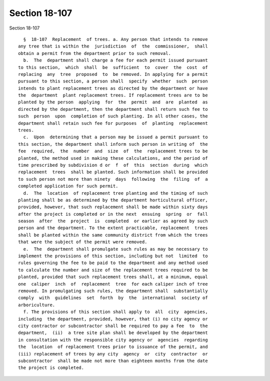 Section 18-107
==============

Section 18-107 ::    
        
     
        §  18-107  Replacement  of trees. a. Any person that intends to remove
      any tree that is within the  jurisdiction  of  the  commissioner,  shall
      obtain a permit from the department prior to such removal.
        b.  The  department shall charge a fee for each permit issued pursuant
      to this section,  which  shall  be  sufficient  to  cover  the  cost  of
      replacing  any  tree  proposed  to  be removed. In applying for a permit
      pursuant to this section, a person shall  specify  whether  such  person
      intends to plant replacement trees as directed by the department or have
      the  department  plant replacement trees. If replacement trees are to be
      planted by the person  applying  for  the  permit  and  are  planted  as
      directed by the department, then the department shall return such fee to
      such  person  upon  completion of such planting. In all other cases, the
      department shall retain such fee for purposes  of  planting  replacement
      trees.
        c.  Upon  determining that a person may be issued a permit pursuant to
      this section, the department shall inform such person in writing of  the
      fee  required,  the  number  and  size  of  the  replacement trees to be
      planted, the method used in making these calculations, and the period of
      time prescribed by subdivision d or  f  of  this  section  during  which
      replacement  trees  shall be planted. Such information shall be provided
      to such person not more than ninety  days  following  the  filing  of  a
      completed application for such permit.
        d.  The  location  of replacement tree planting and the timing of such
      planting shall be as determined by the department horticultural officer,
      provided, however, that such replacement shall be made within sixty days
      after the project is completed or in the next  ensuing  spring  or  fall
      season  after  the  project  is  completed  or earlier as agreed by such
      person and the department. To the extent practicable, replacement  trees
      shall be planted within the same community district from which the trees
      that were the subject of the permit were removed.
        e.  The  department shall promulgate such rules as may be necessary to
      implement the provisions of this section, including but not  limited  to
      rules governing the fee to be paid to the department and any method used
      to calculate the number and size of the replacement trees required to be
      planted, provided that such replacement trees shall, at a minimum, equal
      one  caliper  inch  of  replacement  tree  for each caliper inch of tree
      removed. In promulgating such rules, the department shall  substantially
      comply  with  guidelines  set  forth  by  the  international  society of
      arboriculture.
        f. The provisions of this section shall apply to  all  city  agencies,
      including  the department, provided, however, that (i) no city agency or
      city contractor or subcontractor shall be required to pay a fee  to  the
      department,  (ii)  a tree site plan shall be developed by the department
      in consultation with the responsible city agency or  agencies  regarding
      the  location  of replacement trees prior to issuance of the permit, and
      (iii) replacement of trees by any city  agency  or  city  contractor  or
      subcontractor  shall be made not more than eighteen months from the date
      the project is completed.
    
    
    
    
    
    
    